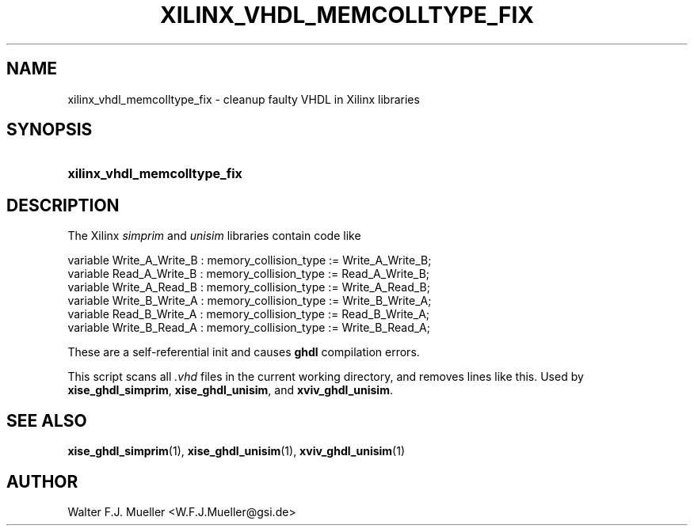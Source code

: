 .\"  -*- nroff -*-
.\"  $Id: xilinx_vhdl_memcolltype_fix.1 1237 2022-05-15 07:51:47Z mueller $
.\" SPDX-License-Identifier: GPL-3.0-or-later
.\" Copyright 2022- by Walter F.J. Mueller <W.F.J.Mueller@gsi.de>
.\"
.\" ------------------------------------------------------------------
.
.TH XILINX_VHDL_MEMCOLLTYPE_FIX 1 2007-10-28 "Retro Project" "Retro Project Manual"
.\" ------------------------------------------------------------------
.SH NAME
xilinx_vhdl_memcolltype_fix \- cleanup faulty VHDL in Xilinx libraries
.\" ------------------------------------------------------------------
.SH SYNOPSIS
.
.SY xilinx_vhdl_memcolltype_fix
.YS
.
.\" ------------------------------------------------------------------
.SH DESCRIPTION
The Xilinx \fIsimprim\fP and \fIunisim\fP libraries contain code like

.EX
  variable Write_A_Write_B : memory_collision_type := Write_A_Write_B;
  variable Read_A_Write_B  : memory_collision_type := Read_A_Write_B;
  variable Write_A_Read_B  : memory_collision_type := Write_A_Read_B;
  variable Write_B_Write_A : memory_collision_type := Write_B_Write_A;
  variable Read_B_Write_A  : memory_collision_type := Read_B_Write_A;
  variable Write_B_Read_A  : memory_collision_type := Write_B_Read_A;
.EE

These are a self-referential init and causes \fBghdl\fP compilation errors.

This script scans all \fI.vhd\fP files in the current working directory,
and removes lines like this. Used by \fBxise_ghdl_simprim\fP,
\fBxise_ghdl_unisim\fP, and \fBxviv_ghdl_unisim\fP.

.\" ------------------------------------------------------------------
.SH "SEE ALSO"
.BR xise_ghdl_simprim (1),
.BR xise_ghdl_unisim (1),
.BR xviv_ghdl_unisim (1)

.\" ------------------------------------------------------------------
.SH AUTHOR
Walter F.J. Mueller <W.F.J.Mueller@gsi.de>
